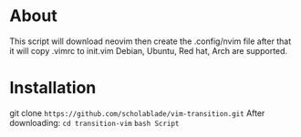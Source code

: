 * About

This script will download neovim then create the .config/nvim file after
that it will copy .vimrc to init.vim Debian, Ubuntu, Red hat, Arch are
supported.
* Installation
git clone ~https://github.com/scholablade/vim-transition.git~
After downloading:
~cd transition-vim~
~bash Script~
